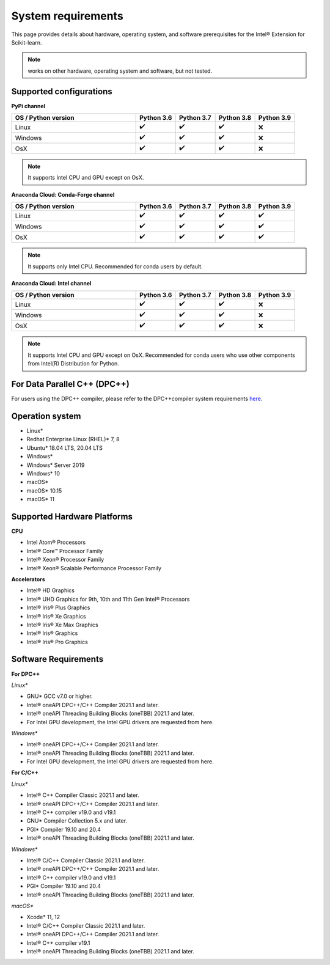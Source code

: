 .. ******************************************************************************
.. * Copyright 2021 Intel Corporation
.. *
.. * Licensed under the Apache License, Version 2.0 (the "License");
.. * you may not use this file except in compliance with the License.
.. * You may obtain a copy of the License at
.. *
.. *     http://www.apache.org/licenses/LICENSE-2.0
.. *
.. * Unless required by applicable law or agreed to in writing, software
.. * distributed under the License is distributed on an "AS IS" BASIS,
.. * WITHOUT WARRANTIES OR CONDITIONS OF ANY KIND, either express or implied.
.. * See the License for the specific language governing permissions and
.. * limitations under the License.
.. *******************************************************************************/

.. _system_requirements:

###################
System requirements
###################

This page provides details about hardware, operating system, and software prerequisites for the Intel® Extension for Scikit-learn.

.. note::
    works on other hardware, operating system and software, but not tested.

Supported configurations
------------------------

**PyPi channel**

.. list-table::
   :widths: 25 8 8 8 8
   :header-rows: 1
   :align: left

   * - OS / Python version
     - Python 3.6
     - Python 3.7
     - Python 3.8
     - Python 3.9
   * - Linux
     - ✔️
     - ✔️
     - ✔️
     - ❌
   * - Windows
     - ✔️
     - ✔️
     - ✔️
     - ❌
   * - OsX
     - ✔️
     - ✔️
     - ✔️
     - ❌

.. note::
    It supports Intel CPU and GPU except on OsX.

**Anaconda Cloud: Conda-Forge channel**

.. list-table::
   :widths: 25 8 8 8 8
   :header-rows: 1
   :align: left

   * - OS / Python version
     - Python 3.6
     - Python 3.7
     - Python 3.8
     - Python 3.9
   * - Linux
     - ✔️
     - ✔️
     - ✔️
     - ✔️
   * - Windows
     - ✔️
     - ✔️
     - ✔️
     - ✔️
   * - OsX
     - ✔️
     - ✔️
     - ✔️
     - ✔️

.. note::
    It supports only Intel CPU.
    Recommended for conda users by default.

**Anaconda Cloud: Intel channel**

.. list-table::
   :widths: 25 8 8 8 8
   :header-rows: 1
   :align: left

   * - OS / Python version
     - Python 3.6
     - Python 3.7
     - Python 3.8
     - Python 3.9
   * - Linux
     - ✔️
     - ✔️
     - ✔️
     - ❌
   * - Windows
     - ✔️
     - ✔️
     - ✔️
     - ❌
   * - OsX
     - ✔️
     - ✔️
     - ✔️
     - ❌

.. note::
    It supports Intel CPU and GPU except on OsX.
    Recommended for conda users who use other components from Intel(R) Distribution for Python.

For Data Parallel C++ (DPC++)
-----------------------------

For users using the DPC++ compiler, please refer to the DPC++compiler system
requirements `here <https://software.intel.com/content/www/us/en/develop/articles/intel-oneapi-dpcpp-system-requirements.html>`_.

Operation system
---------------------
- Linux*
- Redhat Enterprise Linux (RHEL)* 7, 8
- Ubuntu* 18.04 LTS, 20.04 LTS
- Windows*
- Windows* Server 2019
- Windows* 10
- macOS*
- macOS* 10.15
- macOS* 11

Supported Hardware Platforms
----------------------------

**CPU**

- Intel Atom® Processors
- Intel® Core™ Processor Family
- Intel® Xeon® Processor Family
- Intel® Xeon® Scalable Performance Processor Family

**Accelerators**

- Intel® HD Graphics
- Intel® UHD Graphics for 9th, 10th and 11th Gen Intel® Processors
- Intel® Iris® Plus Graphics
- Intel® Iris® Xe Graphics
- Intel® Iris® Xe Max Graphics
- Intel® Iris® Graphics
- Intel® Iris® Pro Graphics

Software Requirements
---------------------

**For DPC++**

*Linux**

- GNU* GCC v7.0 or higher.
- Intel® oneAPI DPC++/C++ Compiler 2021.1 and later.
- Intel® oneAPI Threading Building Blocks (oneTBB) 2021.1 and later.
- For Intel GPU development, the Intel GPU drivers are requested from here.

*Windows**

- Intel® oneAPI DPC++/C++ Compiler 2021.1 and later.
- Intel® oneAPI Threading Building Blocks (oneTBB) 2021.1 and later.
- For Intel GPU development, the Intel GPU drivers are requested from here.

**For C/C++**

*Linux**

- Intel® C++ Compiler Classic 2021.1 and later.
- Intel® oneAPI DPC++/C++ Compiler 2021.1 and later.
- Intel® C++ compiler v19.0 and v19.1
- GNU* Compiler Collection 5.x and later.
- PGI* Compiler 19.10 and 20.4
- Intel® oneAPI Threading Building Blocks (oneTBB) 2021.1 and later.

*Windows**

- Intel® C/C++ Compiler Classic 2021.1 and later.
- Intel® oneAPI DPC++/C++ Compiler 2021.1 and later. 
- Intel® C++ compiler v19.0 and v19.1  
- PGI* Compiler 19.10 and 20.4
- Intel® oneAPI Threading Building Blocks (oneTBB) 2021.1 and later.

*macOS**

- Xcode* 11, 12
- Intel® C/C++ Compiler Classic 2021.1 and later.
- Intel® oneAPI DPC++/C++ Compiler 2021.1 and later.
- Intel® C++ compiler v19.1  
- Intel® oneAPI Threading Building Blocks (oneTBB) 2021.1 and later.

